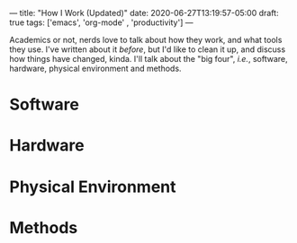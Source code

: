 ---
title: "How I Work (Updated)"
date: 2020-06-27T13:19:57-05:00
draft: true
tags: ['emacs', 'org-mode' , 'productivity']
---

Academics or not, nerds love to talk about how they work, and what tools they use.  I've written about it [[{{< ref "posts/2017/how-i-work/index.org" >}}][before]], but I'd like to clean it up, and discuss how things have changed, kinda.  I'll talk about the "big four", /i.e./, software, hardware, physical environment and methods.

* Software

* Hardware

* Physical Environment

* Methods
